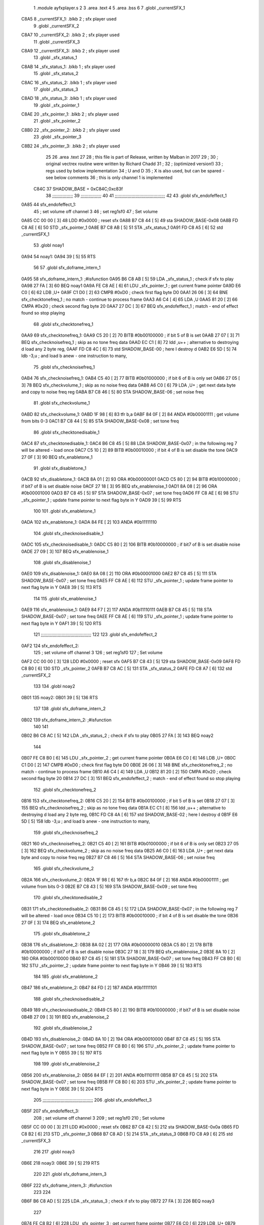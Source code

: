                               1  .module ayfxplayer.s
                              2 
                              3  .area .text
                              4 
                              5  .area .bss
                              6 
                              7  .globl _currentSFX_1
   C8A5                       8 _currentSFX_1:        .blkb       2                            ; sfx player used
                              9  .globl _currentSFX_2
   C8A7                      10 _currentSFX_2:        .blkb       2                            ; sfx player used
                             11  .globl _currentSFX_3
   C8A9                      12 _currentSFX_3:        .blkb       2                            ; sfx player used
                             13  .globl _sfx_status_1
   C8AB                      14 _sfx_status_1:        .blkb       1                            ; sfx player used
                             15  .globl _sfx_status_2
   C8AC                      16 _sfx_status_2:        .blkb       1                            ; sfx player used
                             17  .globl _sfx_status_3
   C8AD                      18 _sfx_status_3:        .blkb       1                            ; sfx player used
                             19  .globl _sfx_pointer_1
   C8AE                      20 _sfx_pointer_1:       .blkb       2                            ; sfx player used
                             21  .globl _sfx_pointer_2
   C8B0                      22 _sfx_pointer_2:       .blkb       2                            ; sfx player used
                             23  .globl _sfx_pointer_3
   C8B2                      24 _sfx_pointer_3:       .blkb       2                            ; sfx player used
                             25 
                             26  .area .text
                             27 
                             28 ; this file is part of Release, written by Malban in 2017
                             29 ;
                             30 ; original vectrex routine were written by Richard Chadd
                             31 ;
                             32 ; (optimized version!)
                             33 ; regs used by below implementation
                             34 ; U and D
                             35 ; X is also used, but can be spared - see below comments
                             36 ; this is only channel 1 is implemented
                     C84C    37 SHADOW_BASE         =        0xC84C;0xc83f
                             38 ;;;;;;;;;;;;;;;;
                             39 ;;;;;;;;;;;;;;;;
                             40 
                             41 ;;;;;;;;;;;;;;;;;;;;;;;;;;;;;;;;;;;;;;;
                             42 
                             43  .globl sfx_endofeffect_1
   0A85                      44 sfx_endofeffect_1:
                             45                                                           ; set volume off channel 3
                             46                                                           ; set reg1sf0
                             47                                                           ; Set volume
   0A85 CC 00 00      [ 3]   48                     LDD      #0x0000                       ; reset sfx
   0A88 B7 C8 44      [ 5]   49                     sta      SHADOW_BASE-0x08
   0A8B FD C8 AE      [ 6]   50                     STD      _sfx_pointer_1
   0A8E B7 C8 AB      [ 5]   51                     STA      _sfx_status_1
   0A91 FD C8 A5      [ 6]   52                     std      _currentSFX_1
                             53  .globl noay1
   0A94                      54 noay1:
   0A94 39            [ 5]   55                     RTS
                             56 
                             57  .globl sfx_doframe_intern_1
   0A95                      58 sfx_doframe_intern_1:                                     ;#isfunction
   0A95 B6 C8 AB      [ 5]   59                     LDA      _sfx_status_1                 ; check if sfx to play
   0A98 27 FA         [ 3]   60                     BEQ      noay1
   0A9A FE C8 AE      [ 6]   61                     LDU      _sfx_pointer_1                ; get current frame pointer
   0A9D E6 C0         [ 6]   62                     LDB      ,U+
   0A9F C1 D0         [ 2]   63                     CMPB     #0xD0                         ; check first flag byte D0
   0AA1 26 06         [ 3]   64                     BNE      sfx_checktonefreq_1          ; no match - continue to process frame
   0AA3 A6 C4         [ 4]   65                     LDA      ,U
   0AA5 81 20         [ 2]   66                     CMPA     #0x20                         ; check second flag byte 20
   0AA7 27 DC         [ 3]   67                     BEQ      sfx_endofeffect_1            ; match - end of effect found so stop playing
                             68  .globl sfx_checktonefreq_1
   0AA9                      69 sfx_checktonefreq_1:
   0AA9 C5 20         [ 2]   70                     BITB     #0b00100000                   ; if bit 5 of B is set
   0AAB 27 07         [ 3]   71                     BEQ      sfx_checknoisefreq_1         ; skip as no tone freq data
   0AAD EC C1         [ 8]   72                     ldd      ,u++ ; alternative to destroying d load any 2 byte reg,
   0AAF FD C8 4C      [ 6]   73                     std      SHADOW_BASE-00 ; here I destroy d
   0AB2 E6 5D         [ 5]   74                     ldb      -3,u ; and load b anew - one instruction to many,
                             75  .globl sfx_checknoisefreq_1
   0AB4                      76 sfx_checknoisefreq_1:
   0AB4 C5 40         [ 2]   77                     BITB     #0b01000000                   ; if bit 6 of B is only set
   0AB6 27 05         [ 3]   78                     BEQ      sfx_checkvolume_1            ; skip as no noise freq data
   0AB8 A6 C0         [ 6]   79                     LDA      ,U+                          ; get next data byte and copy to noise freq reg
   0ABA B7 C8 46      [ 5]   80                     STA      SHADOW_BASE-06               ; set noise freq
                             81  .globl sfx_checkvolume_1
   0ABD                      82 sfx_checkvolume_1:
   0ABD 1F 98         [ 6]   83                     tfr      b,a
   0ABF 84 0F         [ 2]   84                     ANDA     #0b00001111                   ; get volume from bits 0-3
   0AC1 B7 C8 44      [ 5]   85                     STA      SHADOW_BASE-0x08              ; set tone freq
                             86  .globl sfx_checktonedisable_1
   0AC4                      87 sfx_checktonedisable_1:
   0AC4 B6 C8 45      [ 5]   88                     LDA      SHADOW_BASE-0x07              ; in the following reg 7 will be altered - load once
   0AC7 C5 10         [ 2]   89                     BITB     #0b00010000                   ; if bit 4 of B is set disable the tone
   0AC9 27 0F         [ 3]   90                     BEQ      sfx_enabletone_1
                             91  .globl sfx_disabletone_1
   0ACB                      92 sfx_disabletone_1:
   0ACB 8A 01         [ 2]   93                     ORA      #0b00000001
   0ACD C5 80         [ 2]   94                     BITB     #0b10000000                   ; if bit7 of B is set disable noise
   0ACF 27 18         [ 3]   95                     BEQ      sfx_enablenoise_1
   0AD1 8A 08         [ 2]   96                     ORA      #0b00001000
   0AD3 B7 C8 45      [ 5]   97                     STA      SHADOW_BASE-0x07              ; set tone freq
   0AD6 FF C8 AE      [ 6]   98                     STU      _sfx_pointer_1                ; update frame pointer to next flag byte in Y
   0AD9 39            [ 5]   99                     RTS
                            100 
                            101  .globl sfx_enabletone_1
   0ADA                     102 sfx_enabletone_1:
   0ADA 84 FE         [ 2]  103                     ANDA     #0b11111110
                            104  .globl sfx_checknoisedisable_1
   0ADC                     105 sfx_checknoisedisable_1:
   0ADC C5 80         [ 2]  106                     BITB     #0b10000000                   ; if bit7 of B is set disable noise
   0ADE 27 09         [ 3]  107                     BEQ      sfx_enablenoise_1
                            108  .globl sfx_disablenoise_1
   0AE0                     109 sfx_disablenoise_1:
   0AE0 8A 08         [ 2]  110                     ORA      #0b00001000
   0AE2 B7 C8 45      [ 5]  111                     STA      SHADOW_BASE-0x07              ; set tone freq
   0AE5 FF C8 AE      [ 6]  112                     STU      _sfx_pointer_1                ; update frame pointer to next flag byte in Y
   0AE8 39            [ 5]  113                     RTS
                            114 
                            115  .globl sfx_enablenoise_1
   0AE9                     116 sfx_enablenoise_1:
   0AE9 84 F7         [ 2]  117                     ANDA     #0b11110111
   0AEB B7 C8 45      [ 5]  118                     STA      SHADOW_BASE-0x07              ; set tone freq
   0AEE FF C8 AE      [ 6]  119                     STU      _sfx_pointer_1                ; update frame pointer to next flag byte in Y
   0AF1 39            [ 5]  120                     RTS
                            121 ;;;;;;;;;;;;;;;;;;;;;;;;;;;;;;;;;;;;;;;
                            122 
                            123  .globl sfx_endofeffect_2
   0AF2                     124 sfx_endofeffect_2:
                            125                                                           ; set volume off channel 3
                            126                                                           ; set reg1sf0
                            127                                                           ; Set volume
   0AF2 CC 00 00      [ 3]  128                     LDD      #0x0000                       ; reset sfx
   0AF5 B7 C8 43      [ 5]  129                     sta      SHADOW_BASE-0x09
   0AF8 FD C8 B0      [ 6]  130                     STD      _sfx_pointer_2
   0AFB B7 C8 AC      [ 5]  131                     STA      _sfx_status_2
   0AFE FD C8 A7      [ 6]  132                     std      _currentSFX_2
                            133 
                            134  .globl noay2
   0B01                     135 noay2:
   0B01 39            [ 5]  136                     RTS
                            137 
                            138  .globl sfx_doframe_intern_2
   0B02                     139 sfx_doframe_intern_2:  ;#isfunction
                            140 
                            141 
   0B02 B6 C8 AC      [ 5]  142                     LDA      _sfx_status_2                ; check if sfx to play
   0B05 27 FA         [ 3]  143                     BEQ      noay2
                            144 
   0B07 FE C8 B0      [ 6]  145                     LDU      _sfx_pointer_2                ; get current frame pointer
   0B0A E6 C0         [ 6]  146                     LDB      ,U+
   0B0C C1 D0         [ 2]  147                     CMPB     #0xD0                         ; check first flag byte D0
   0B0E 26 06         [ 3]  148                     BNE      sfx_checktonefreq_2          ; no match - continue to process frame
   0B10 A6 C4         [ 4]  149                     LDA      ,U
   0B12 81 20         [ 2]  150                     CMPA     #0x20                         ; check second flag byte 20
   0B14 27 DC         [ 3]  151                     BEQ      sfx_endofeffect_2            ; match - end of effect found so stop playing
                            152  .globl sfx_checktonefreq_2
   0B16                     153 sfx_checktonefreq_2:
   0B16 C5 20         [ 2]  154                     BITB     #0b00100000                   ; if bit 5 of B is set
   0B18 27 07         [ 3]  155                     BEQ      sfx_checknoisefreq_2         ; skip as no tone freq data
   0B1A EC C1         [ 8]  156                     ldd      ,u++ ; alternative to destroying d load any 2 byte reg,
   0B1C FD C8 4A      [ 6]  157                     std      SHADOW_BASE-02 ; here I destroy d
   0B1F E6 5D         [ 5]  158                     ldb -3,u ; and load b anew - one instruction to many,
                            159  .globl sfx_checknoisefreq_2
   0B21                     160 sfx_checknoisefreq_2:
   0B21 C5 40         [ 2]  161                     BITB     #0b01000000                   ; if bit 6 of B is only set
   0B23 27 05         [ 3]  162                     BEQ      sfx_checkvolume_2            ; skip as no noise freq data
   0B25 A6 C0         [ 6]  163                     LDA      ,U+                          ; get next data byte and copy to noise freq reg
   0B27 B7 C8 46      [ 5]  164                     STA      SHADOW_BASE-06               ; set noise freq
                            165  .globl sfx_checkvolume_2
   0B2A                     166 sfx_checkvolume_2:
   0B2A 1F 98         [ 6]  167                     tfr      b,a
   0B2C 84 0F         [ 2]  168                     ANDA     #0b00001111                   ; get volume from bits 0-3
   0B2E B7 C8 43      [ 5]  169                     STA      SHADOW_BASE-0x09              ; set tone freq
                            170  .globl sfx_checktonedisable_2
   0B31                     171 sfx_checktonedisable_2:
   0B31 B6 C8 45      [ 5]  172                     LDA      SHADOW_BASE-0x07              ; in the following reg 7 will be altered - load once
   0B34 C5 10         [ 2]  173                     BITB     #0b00010000                   ; if bit 4 of B is set disable the tone
   0B36 27 0F         [ 3]  174                     BEQ      sfx_enabletone_2
                            175  .globl sfx_disabletone_2
   0B38                     176 sfx_disabletone_2:
   0B38 8A 02         [ 2]  177                     ORA      #0b00000010
   0B3A C5 80         [ 2]  178                     BITB     #0b10000000                   ; if bit7 of B is set disable noise
   0B3C 27 18         [ 3]  179                     BEQ      sfx_enablenoise_2
   0B3E 8A 10         [ 2]  180                     ORA      #0b00010000
   0B40 B7 C8 45      [ 5]  181                     STA      SHADOW_BASE-0x07              ; set tone freq
   0B43 FF C8 B0      [ 6]  182                     STU      _sfx_pointer_2                ; update frame pointer to next flag byte in Y
   0B46 39            [ 5]  183                     RTS
                            184 
                            185  .globl sfx_enabletone_2
   0B47                     186 sfx_enabletone_2:
   0B47 84 FD         [ 2]  187                     ANDA     #0b11111101
                            188  .globl sfx_checknoisedisable_2
   0B49                     189 sfx_checknoisedisable_2:
   0B49 C5 80         [ 2]  190                     BITB     #0b10000000                   ; if bit7 of B is set disable noise
   0B4B 27 09         [ 3]  191                     BEQ      sfx_enablenoise_2
                            192  .globl sfx_disablenoise_2
   0B4D                     193 sfx_disablenoise_2:
   0B4D 8A 10         [ 2]  194                     ORA      #0b00010000
   0B4F B7 C8 45      [ 5]  195                     STA      SHADOW_BASE-0x07              ; set tone freq
   0B52 FF C8 B0      [ 6]  196                     STU      _sfx_pointer_2                ; update frame pointer to next flag byte in Y
   0B55 39            [ 5]  197                     RTS
                            198 
                            199  .globl sfx_enablenoise_2
   0B56                     200 sfx_enablenoise_2:
   0B56 84 EF         [ 2]  201                     ANDA     #0b11101111
   0B58 B7 C8 45      [ 5]  202                     STA      SHADOW_BASE-0x07              ; set tone freq
   0B5B FF C8 B0      [ 6]  203                     STU      _sfx_pointer_2                ; update frame pointer to next flag byte in Y
   0B5E 39            [ 5]  204                     RTS
                            205 ;;;;;;;;;;;;;;;;;;;;;;;;;;;;;;;;;;;;;;;
                            206  .globl sfx_endofeffect_3
   0B5F                     207 sfx_endofeffect_3:
                            208                                                           ; set volume off channel 3
                            209                                                           ; set reg1sf0
                            210                                                           ; Set volume
   0B5F CC 00 00      [ 3]  211                     LDD      #0x0000                       ; reset sfx
   0B62 B7 C8 42      [ 5]  212                     sta      SHADOW_BASE-0x0a
   0B65 FD C8 B2      [ 6]  213                     STD      _sfx_pointer_3
   0B68 B7 C8 AD      [ 5]  214                     STA      _sfx_status_3
   0B6B FD C8 A9      [ 6]  215                     std      _currentSFX_3
                            216 
                            217  .globl noay3
   0B6E                     218 noay3:
   0B6E 39            [ 5]  219                     RTS
                            220 
                            221  .globl sfx_doframe_intern_3
   0B6F                     222 sfx_doframe_intern_3:  ;#isfunction
                            223 
                            224 
   0B6F B6 C8 AD      [ 5]  225                     LDA      _sfx_status_3                ; check if sfx to play
   0B72 27 FA         [ 3]  226                     BEQ      noay3
                            227 
   0B74 FE C8 B2      [ 6]  228                     LDU      _sfx_pointer_3                ; get current frame pointer
   0B77 E6 C0         [ 6]  229                     LDB      ,U+
   0B79 C1 D0         [ 2]  230                     CMPB     #0xD0                         ; check first flag byte D0
   0B7B 26 06         [ 3]  231                     BNE      sfx_checktonefreq_3          ; no match - continue to process frame
   0B7D A6 C4         [ 4]  232                     LDA      ,U
   0B7F 81 20         [ 2]  233                     CMPA     #0x20                         ; check second flag byte 20
   0B81 27 DC         [ 3]  234                     BEQ      sfx_endofeffect_3            ; match - end of effect found so stop playing
                            235  .globl sfx_checktonefreq_3
   0B83                     236 sfx_checktonefreq_3:
   0B83 C5 20         [ 2]  237                     BITB     #0b00100000                   ; if bit 5 of B is set
   0B85 27 07         [ 3]  238                     BEQ      sfx_checknoisefreq_3         ; skip as no tone freq data
   0B87 EC C1         [ 8]  239                     ldd      ,u++ ; alternative to destroying d load any 2 byte reg,
   0B89 FD C8 48      [ 6]  240                     std      SHADOW_BASE-04 ; here I destroy d
   0B8C E6 5D         [ 5]  241                     ldb -3,u ; and load b anew - one instruction to many,
                            242  .globl sfx_checknoisefreq_3
   0B8E                     243 sfx_checknoisefreq_3:
   0B8E C5 40         [ 2]  244                     BITB     #0b01000000                   ; if bit 6 of B is only set
   0B90 27 05         [ 3]  245                     BEQ      sfx_checkvolume_3            ; skip as no noise freq data
   0B92 A6 C0         [ 6]  246                     LDA      ,U+                          ; get next data byte and copy to noise freq reg
   0B94 B7 C8 46      [ 5]  247                     STA      SHADOW_BASE-06               ; set tone freq
                            248  .globl sfx_checkvolume_3
   0B97                     249 sfx_checkvolume_3:
   0B97 1F 98         [ 6]  250                     tfr      b,a
   0B99 84 0F         [ 2]  251                     ANDA     #0b00001111                   ; get volume from bits 0-3
   0B9B B7 C8 42      [ 5]  252                     STA      SHADOW_BASE-0x0A              ; set tone freq
                            253  .globl sfx_checktonedisable_3
   0B9E                     254 sfx_checktonedisable_3:
   0B9E B6 C8 45      [ 5]  255                     LDA      SHADOW_BASE-0x07              ; in the following reg 7 will be altered - load once
   0BA1 C5 10         [ 2]  256                     BITB     #0b00010000                   ; if bit 4 of B is set disable the tone
   0BA3 27 0F         [ 3]  257                     BEQ      sfx_enabletone_3
                            258  .globl sfx_disabletone_3
   0BA5                     259 sfx_disabletone_3:
   0BA5 8A 04         [ 2]  260                     ORA      #0b00000100
   0BA7 C5 80         [ 2]  261                     BITB     #0b10000000                   ; if bit7 of B is set disable noise
   0BA9 27 18         [ 3]  262                     BEQ      sfx_enablenoise_3
   0BAB 8A 20         [ 2]  263                     ORA      #0b00100000
   0BAD B7 C8 45      [ 5]  264                     STA      SHADOW_BASE-0x07              ; set tone freq
   0BB0 FF C8 B2      [ 6]  265                     STU      _sfx_pointer_3                ; update frame pointer to next flag byte in Y
   0BB3 39            [ 5]  266                     RTS
                            267 
                            268  .globl sfx_enabletone_3
   0BB4                     269 sfx_enabletone_3:
   0BB4 84 FB         [ 2]  270                     ANDA     #0b11111011
                            271  .globl sfx_checknoisedisable_3
   0BB6                     272 sfx_checknoisedisable_3:
   0BB6 C5 80         [ 2]  273                     BITB     #0b10000000                   ; if bit7 of B is set disable noise
   0BB8 27 09         [ 3]  274                     BEQ      sfx_enablenoise_3
                            275  .globl sfx_disablenoise_3
   0BBA                     276 sfx_disablenoise_3:
   0BBA 8A 20         [ 2]  277                     ORA      #0b00100000
   0BBC B7 C8 45      [ 5]  278                     STA      SHADOW_BASE-0x07              ; set tone freq
   0BBF FF C8 B2      [ 6]  279                     STU      _sfx_pointer_3                ; update frame pointer to next flag byte in Y
   0BC2 39            [ 5]  280                     RTS
                            281 
                            282  .globl sfx_enablenoise_3
   0BC3                     283 sfx_enablenoise_3:
   0BC3 84 DF         [ 2]  284                     ANDA     #0b11011111
   0BC5 B7 C8 45      [ 5]  285                     STA      SHADOW_BASE-0x07              ; set tone freq
   0BC8 FF C8 B2      [ 6]  286                     STU      _sfx_pointer_3                ; update frame pointer to next flag byte in Y
   0BCB 39            [ 5]  287                     RTS
ASxxxx Assembler V05.00  (Motorola 6809), page 1.
Hexidecimal [16-Bits]

Symbol Table

    .__.$$$.       =   2710 L   |     .__.ABS.       =   0000 G
    .__.CPU.       =   0000 L   |     .__.H$L.       =   0001 L
  2 A$ayfxPlayer$1     0055 GR  |   2 A$ayfxPlayer$1     0057 GR
  2 A$ayfxPlayer$1     0059 GR  |   2 A$ayfxPlayer$1     005B GR
  2 A$ayfxPlayer$1     005D GR  |   2 A$ayfxPlayer$1     0060 GR
  2 A$ayfxPlayer$1     0063 GR  |   2 A$ayfxPlayer$1     0064 GR
  2 A$ayfxPlayer$1     0066 GR  |   2 A$ayfxPlayer$1     0069 GR
  2 A$ayfxPlayer$1     006C GR  |   2 A$ayfxPlayer$1     006D GR
  2 A$ayfxPlayer$1     0070 GR  |   2 A$ayfxPlayer$1     0073 GR
  2 A$ayfxPlayer$1     0076 GR  |   2 A$ayfxPlayer$1     0079 GR
  2 A$ayfxPlayer$1     007C GR  |   2 A$ayfxPlayer$1     007D GR
  2 A$ayfxPlayer$1     0080 GR  |   2 A$ayfxPlayer$1     0082 GR
  2 A$ayfxPlayer$1     0085 GR  |   2 A$ayfxPlayer$1     0087 GR
  2 A$ayfxPlayer$1     0089 GR  |   2 A$ayfxPlayer$1     008B GR
  2 A$ayfxPlayer$1     008D GR  |   2 A$ayfxPlayer$1     008F GR
  2 A$ayfxPlayer$1     0091 GR  |   2 A$ayfxPlayer$1     0093 GR
  2 A$ayfxPlayer$1     0095 GR  |   2 A$ayfxPlayer$1     0097 GR
  2 A$ayfxPlayer$1     009A GR  |   2 A$ayfxPlayer$1     009C GR
  2 A$ayfxPlayer$1     009E GR  |   2 A$ayfxPlayer$1     00A0 GR
  2 A$ayfxPlayer$1     00A2 GR  |   2 A$ayfxPlayer$1     00A5 GR
  2 A$ayfxPlayer$1     00A7 GR  |   2 A$ayfxPlayer$1     00A9 GR
  2 A$ayfxPlayer$1     00AC GR  |   2 A$ayfxPlayer$1     00AF GR
  2 A$ayfxPlayer$1     00B1 GR  |   2 A$ayfxPlayer$1     00B3 GR
  2 A$ayfxPlayer$1     00B5 GR  |   2 A$ayfxPlayer$1     00B7 GR
  2 A$ayfxPlayer$1     00B9 GR  |   2 A$ayfxPlayer$1     00BB GR
  2 A$ayfxPlayer$1     00BE GR  |   2 A$ayfxPlayer$1     00C1 GR
  2 A$ayfxPlayer$1     00C2 GR  |   2 A$ayfxPlayer$1     00C4 GR
  2 A$ayfxPlayer$1     00C6 GR  |   2 A$ayfxPlayer$1     00C8 GR
  2 A$ayfxPlayer$1     00CA GR  |   2 A$ayfxPlayer$1     00CD GR
  2 A$ayfxPlayer$1     00D0 GR  |   2 A$ayfxPlayer$2     00D1 GR
  2 A$ayfxPlayer$2     00D3 GR  |   2 A$ayfxPlayer$2     00D6 GR
  2 A$ayfxPlayer$2     00D9 GR  |   2 A$ayfxPlayer$2     00DA GR
  2 A$ayfxPlayer$2     00DD GR  |   2 A$ayfxPlayer$2     00E0 GR
  2 A$ayfxPlayer$2     00E3 GR  |   2 A$ayfxPlayer$2     00E6 GR
  2 A$ayfxPlayer$2     00E9 GR  |   2 A$ayfxPlayer$2     00EA GR
  2 A$ayfxPlayer$2     00ED GR  |   2 A$ayfxPlayer$2     00EF GR
  2 A$ayfxPlayer$2     00F2 GR  |   2 A$ayfxPlayer$2     00F4 GR
  2 A$ayfxPlayer$2     00F6 GR  |   2 A$ayfxPlayer$2     00F8 GR
  2 A$ayfxPlayer$2     00FA GR  |   2 A$ayfxPlayer$2     00FC GR
  2 A$ayfxPlayer$2     00FE GR  |   2 A$ayfxPlayer$2     0100 GR
  2 A$ayfxPlayer$2     0102 GR  |   2 A$ayfxPlayer$2     0104 GR
  2 A$ayfxPlayer$2     0107 GR  |   2 A$ayfxPlayer$2     0109 GR
  2 A$ayfxPlayer$2     010B GR  |   2 A$ayfxPlayer$2     010D GR
  2 A$ayfxPlayer$2     010F GR  |   2 A$ayfxPlayer$2     0112 GR
  2 A$ayfxPlayer$2     0114 GR  |   2 A$ayfxPlayer$2     0116 GR
  2 A$ayfxPlayer$2     0119 GR  |   2 A$ayfxPlayer$2     011C GR
  2 A$ayfxPlayer$2     011E GR  |   2 A$ayfxPlayer$2     0120 GR
  2 A$ayfxPlayer$2     0122 GR  |   2 A$ayfxPlayer$2     0124 GR
  2 A$ayfxPlayer$2     0126 GR  |   2 A$ayfxPlayer$2     0128 GR
  2 A$ayfxPlayer$2     012B GR  |   2 A$ayfxPlayer$2     012E GR
  2 A$ayfxPlayer$2     012F GR  |   2 A$ayfxPlayer$2     0131 GR
  2 A$ayfxPlayer$2     0133 GR  |   2 A$ayfxPlayer$2     0135 GR
  2 A$ayfxPlayer$2     0137 GR  |   2 A$ayfxPlayer$2     013A GR
  2 A$ayfxPlayer$2     013D GR  |   2 A$ayfxPlayer$2     013E GR
  2 A$ayfxPlayer$2     0140 GR  |   2 A$ayfxPlayer$2     0143 GR
  2 A$ayfxPlayer$2     0146 GR  |   2 A$ayfxPlayer$4     0000 GR
  2 A$ayfxPlayer$4     0003 GR  |   2 A$ayfxPlayer$5     0006 GR
  2 A$ayfxPlayer$5     0009 GR  |   2 A$ayfxPlayer$5     000C GR
  2 A$ayfxPlayer$5     000F GR  |   2 A$ayfxPlayer$5     0010 GR
  2 A$ayfxPlayer$6     0013 GR  |   2 A$ayfxPlayer$6     0015 GR
  2 A$ayfxPlayer$6     0018 GR  |   2 A$ayfxPlayer$6     001A GR
  2 A$ayfxPlayer$6     001C GR  |   2 A$ayfxPlayer$6     001E GR
  2 A$ayfxPlayer$6     0020 GR  |   2 A$ayfxPlayer$6     0022 GR
  2 A$ayfxPlayer$7     0024 GR  |   2 A$ayfxPlayer$7     0026 GR
  2 A$ayfxPlayer$7     0028 GR  |   2 A$ayfxPlayer$7     002A GR
  2 A$ayfxPlayer$7     002D GR  |   2 A$ayfxPlayer$7     002F GR
  2 A$ayfxPlayer$7     0031 GR  |   2 A$ayfxPlayer$7     0033 GR
  2 A$ayfxPlayer$8     0035 GR  |   2 A$ayfxPlayer$8     0038 GR
  2 A$ayfxPlayer$8     003A GR  |   2 A$ayfxPlayer$8     003C GR
  2 A$ayfxPlayer$8     003F GR  |   2 A$ayfxPlayer$8     0042 GR
  2 A$ayfxPlayer$9     0044 GR  |   2 A$ayfxPlayer$9     0046 GR
  2 A$ayfxPlayer$9     0048 GR  |   2 A$ayfxPlayer$9     004A GR
  2 A$ayfxPlayer$9     004C GR  |   2 A$ayfxPlayer$9     004E GR
  2 A$ayfxPlayer$9     0051 GR  |   2 A$ayfxPlayer$9     0054 GR
    SHADOW_BASE    =   C84C     |   3 _currentSFX_1      0000 GR
  3 _currentSFX_2      0002 GR  |   3 _currentSFX_3      0004 GR
  3 _sfx_pointer_1     0009 GR  |   3 _sfx_pointer_2     000B GR
  3 _sfx_pointer_3     000D GR  |   3 _sfx_status_1      0006 GR
  3 _sfx_status_2      0007 GR  |   3 _sfx_status_3      0008 GR
  2 noay1              000F GR  |   2 noay2              007C GR
  2 noay3              00E9 GR  |   2 sfx_checknoise     0057 GR
  2 sfx_checknoise     00C4 GR  |   2 sfx_checknoise     0131 GR
  2 sfx_checknoise     002F GR  |   2 sfx_checknoise     009C GR
  2 sfx_checknoise     0109 GR  |   2 sfx_checktoned     003F GR
  2 sfx_checktoned     00AC GR  |   2 sfx_checktoned     0119 GR
  2 sfx_checktonef     0024 GR  |   2 sfx_checktonef     0091 GR
  2 sfx_checktonef     00FE GR  |   2 sfx_checkvolum     0038 GR
  2 sfx_checkvolum     00A5 GR  |   2 sfx_checkvolum     0112 GR
  2 sfx_disablenoi     005B GR  |   2 sfx_disablenoi     00C8 GR
  2 sfx_disablenoi     0135 GR  |   2 sfx_disableton     0046 GR
  2 sfx_disableton     00B3 GR  |   2 sfx_disableton     0120 GR
  2 sfx_doframe_in     0010 GR  |   2 sfx_doframe_in     007D GR
  2 sfx_doframe_in     00EA GR  |   2 sfx_enablenois     0064 GR
  2 sfx_enablenois     00D1 GR  |   2 sfx_enablenois     013E GR
  2 sfx_enabletone     0055 GR  |   2 sfx_enabletone     00C2 GR
  2 sfx_enabletone     012F GR  |   2 sfx_endofeffec     0000 GR
  2 sfx_endofeffec     006D GR  |   2 sfx_endofeffec     00DA GR

ASxxxx Assembler V05.00  (Motorola 6809), page 2.
Hexidecimal [16-Bits]

Area Table

[_CSEG]
   0 _CODE            size    0   flags C080
   2 .text            size  147   flags  100
   3 .bss             size    F   flags    0
[_DSEG]
   1 _DATA            size    0   flags C0C0

